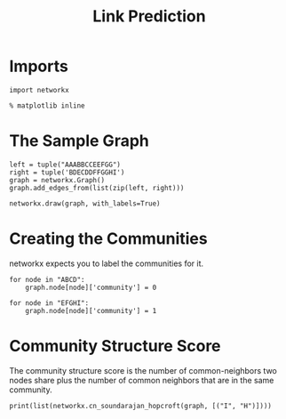 #+TITLE: Link Prediction

* Imports
#+BEGIN_SRC ipython :session linkprediction :results none
import networkx
#+END_SRC

#+BEGIN_SRC ipython :session linkprediction :results none
% matplotlib inline
#+END_SRC

* The Sample Graph

#+BEGIN_SRC ipython :session linkprediction :results none
left = tuple("AAABBCCEEFGG")
right = tuple('BDECDDFFGGHI')
graph = networkx.Graph()
graph.add_edges_from(list(zip(left, right)))
#+END_SRC

#+BEGIN_SRC ipython :session linkprediction :file /tmp/link_prediction_graph.png
networkx.draw(graph, with_labels=True)
#+END_SRC

#+RESULTS:
[[file:/tmp/link_prediction_graph.png]]
* Creating the Communities

  networkx expects you to label the communities for it.

#+BEGIN_SRC ipython :session linkprediction :results none
for node in "ABCD":
    graph.node[node]['community'] = 0

for node in "EFGHI":
    graph.node[node]['community'] = 1
#+END_SRC

* Community Structure Score
  The community structure score is the number of common-neighbors two nodes share plus the number of common neighbors that are in the same community.

#+BEGIN_SRC ipython :session linkprediction :results output
print(list(networkx.cn_soundarajan_hopcroft(graph, [("I", "H")])))
#+END_SRC

#+RESULTS:
: [('I', 'H', 2)]
